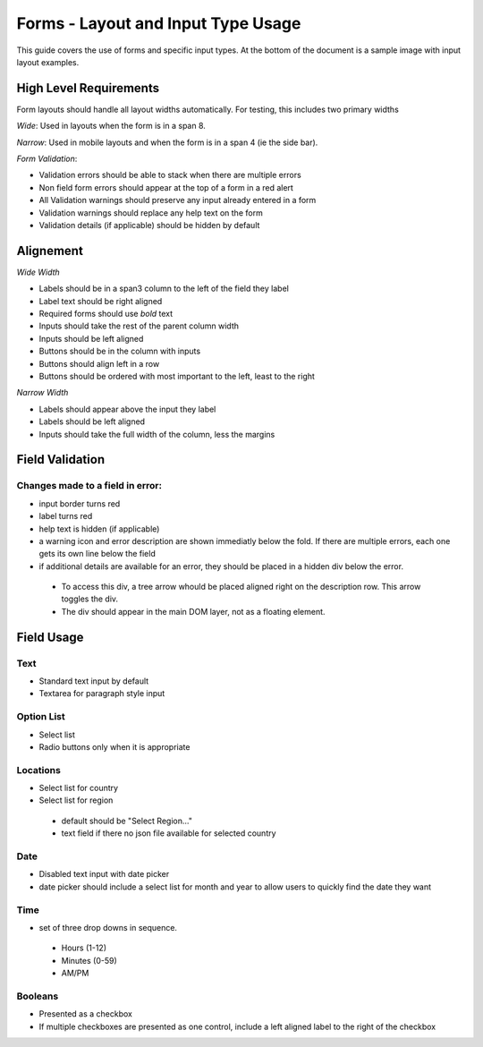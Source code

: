 ===================================
Forms - Layout and Input Type Usage
===================================

This guide covers the use of forms and specific input types. At the bottom of
the document is a sample image with input layout examples.

High Level Requirements
=======================
Form layouts should handle all layout widths automatically. For testing, this
includes two primary widths

*Wide*:
Used in layouts when the form is in a span 8.

*Narrow*:
Used in mobile layouts and when the form is in a span 4 (ie the side bar).

*Form Validation*:

- Validation errors should be able to stack when there are multiple errors
- Non field form errors should appear at the top of a form in a red alert
- All Validation warnings should preserve any input already entered in a form
- Validation warnings should replace any help text on the form
- Validation details (if applicable) should be hidden by default
 
Alignement
==========

*Wide Width*

- Labels should be in a span3 column to the left of the field they label
- Label text should be right aligned
- Required forms should use *bold* text
- Inputs should take the rest of the parent column width
- Inputs should be left aligned
- Buttons should be in the column with inputs
- Buttons should align left in a row
- Buttons should be ordered with most important to the left, least to the right

*Narrow Width*

- Labels should appear above the input they label
- Labels should be left aligned
- Inputs should take the full width of the column, less the margins

Field Validation
================

Changes made to a field in error:
---------------------------------

- input border turns red
- label turns red
- help text is hidden (if applicable)
- a warning icon and error description are shown immediatly below the fold. If
  there are multiple errors, each one gets its own line below the field
- if additional details are available for an error, they should be placed in a 
  hidden div below the error.
 - To access this div, a tree arrow whould be placed aligned right on the 
   description row. This arrow toggles the div. 
 - The div should appear in the main DOM layer, not as a floating element.

Field Usage
===========

Text
----
- Standard text input by default
- Textarea for paragraph style input

Option List
----
- Select list
- Radio buttons only when it is appropriate

Locations
----
- Select list for country
- Select list for region
 - default should be "Select Region..."
 - text field if there no json file available for selected country

Date
----
- Disabled text input with date picker
- date picker should include a select list for month and year to allow users to
  quickly find the date they want

Time
----
- set of three drop downs in sequence. 
 - Hours (1-12)
 - Minutes (0-59)
 - AM/PM

Booleans
----
- Presented as a checkbox
- If multiple checkboxes are presented as one control, include a left aligned 
  label to the right of the checkbox


.. image:: ../../_static/forms.png
    :alt: form input usage examples